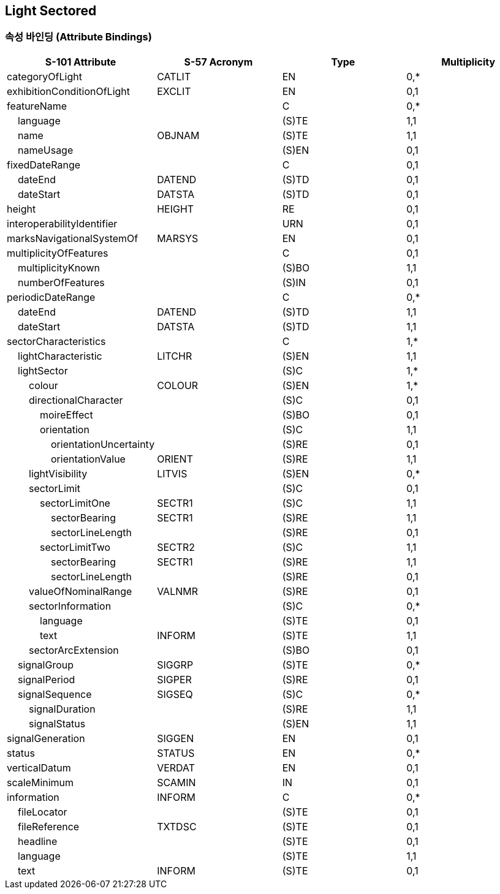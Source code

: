 == Light Sectored

=== 속성 바인딩 (Attribute Bindings)

[cols="1,1,1,1", options="header"]
|===
|S-101 Attribute |S-57 Acronym |Type |Multiplicity

|categoryOfLight|CATLIT|EN|0,*
|exhibitionConditionOfLight|EXCLIT|EN|0,1
|featureName||C|0,*
|    language||(S)TE|1,1
|    name|OBJNAM|(S)TE|1,1
|    nameUsage||(S)EN|0,1
|fixedDateRange||C|0,1
|    dateEnd|DATEND|(S)TD|0,1
|    dateStart|DATSTA|(S)TD|0,1
|height|HEIGHT|RE|0,1
|interoperabilityIdentifier||URN|0,1
|marksNavigationalSystemOf|MARSYS|EN|0,1
|multiplicityOfFeatures||C|0,1
|    multiplicityKnown||(S)BO|1,1
|    numberOfFeatures||(S)IN|0,1
|periodicDateRange||C|0,*
|    dateEnd|DATEND|(S)TD|1,1
|    dateStart|DATSTA|(S)TD|1,1
|sectorCharacteristics||C|1,*
|    lightCharacteristic|LITCHR|(S)EN|1,1
|    lightSector||(S)C|1,*
|        colour|COLOUR|(S)EN|1,*
|        directionalCharacter||(S)C|0,1
|            moireEffect||(S)BO|0,1
|            orientation||(S)C|1,1
|                orientationUncertainty||(S)RE|0,1
|                orientationValue|ORIENT|(S)RE|1,1
|        lightVisibility|LITVIS|(S)EN|0,*
|        sectorLimit||(S)C|0,1
|            sectorLimitOne|SECTR1|(S)C|1,1
|                sectorBearing|SECTR1|(S)RE|1,1
|                sectorLineLength||(S)RE|0,1
|            sectorLimitTwo|SECTR2|(S)C|1,1
|                sectorBearing|SECTR1|(S)RE|1,1
|                sectorLineLength||(S)RE|0,1
|        valueOfNominalRange|VALNMR|(S)RE|0,1
|        sectorInformation||(S)C|0,*
|            language||(S)TE|0,1
|            text|INFORM|(S)TE|1,1
|        sectorArcExtension||(S)BO|0,1
|    signalGroup|SIGGRP|(S)TE|0,*
|    signalPeriod|SIGPER|(S)RE|0,1
|    signalSequence|SIGSEQ|(S)C|0,*
|        signalDuration||(S)RE|1,1
|        signalStatus||(S)EN|1,1
|signalGeneration|SIGGEN|EN|0,1
|status|STATUS|EN|0,*
|verticalDatum|VERDAT|EN|0,1
|scaleMinimum|SCAMIN|IN|0,1
|information|INFORM|C|0,*
|    fileLocator||(S)TE|0,1
|    fileReference|TXTDSC|(S)TE|0,1
|    headline||(S)TE|0,1
|    language||(S)TE|1,1
|    text|INFORM|(S)TE|0,1
|===
